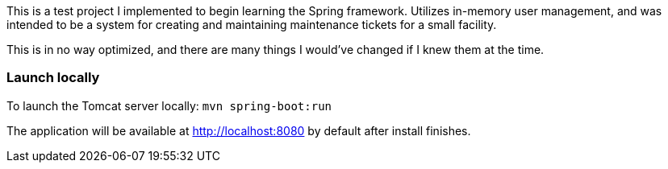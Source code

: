 This is a test project I implemented to begin learning the Spring framework. Utilizes in-memory user management, and was intended to be a system for creating and maintaining maintenance tickets for a small facility.

This is in no way optimized, and there are many things I would've changed if I knew them at the time.

### Launch locally
To launch the Tomcat server locally:
`mvn spring-boot:run`

The application will be available at http://localhost:8080 by default after install finishes.
